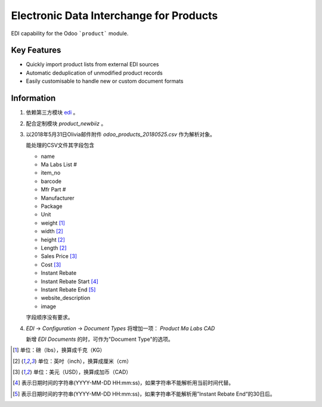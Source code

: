 Electronic Data Interchange for Products
========================================

EDI capability for the Odoo ```product``` module.

Key Features
------------
* Quickly import product lists from external EDI sources
* Automatic deduplication of unmodified product records
* Easily customisable to handle new or custom document formats

Information
-----------
#. 依赖第三方模块 `edi <https://github.com/unipartdigital/odoo-edi>`_ 。
#. 配合定制模块 *product_newbiiz* 。
#. 以2018年5月31日Olivia邮件附件 *odoo_products_20180525.csv* 作为解析对象。

   能处理的CSV文件其字段包含

   * name
   * Ma Labs List #
   * item_no
   * barcode
   * Mfr Part #
   * Manufacturer
   * Package
   * Unit
   * weight [1]_
   * width [2]_
   * height [2]_
   * Length [2]_
   * Sales Price [3]_
   * Cost [3]_
   * Instant Rebate
   * Instant Rebate Start [4]_
   * Instant Rebate End [5]_
   * website_description
   * image

   字段顺序没有要求。
#. *EDI* → *Configuration* → *Document Types* 将增加一项： *Product Ma Labs CAD*

   新增 *EDI Documents* 的时，可作为"Document Type"的选项。

.. [1] 单位：磅（lbs），换算成千克（KG）
.. [2] 单位：英吋（inch），换算成厘米（cm）
.. [3] 单位：美元（USD），换算成加币（CAD）
.. [4] 表示日期时间的字符串(YYYY-MM-DD HH:mm:ss)，如果字符串不能解析用当前时间代替。
.. [5] 表示日期时间的字符串(YYYY-MM-DD HH:mm:ss)，如果字符串不能解析用”Instant Rebate End“的30日后。